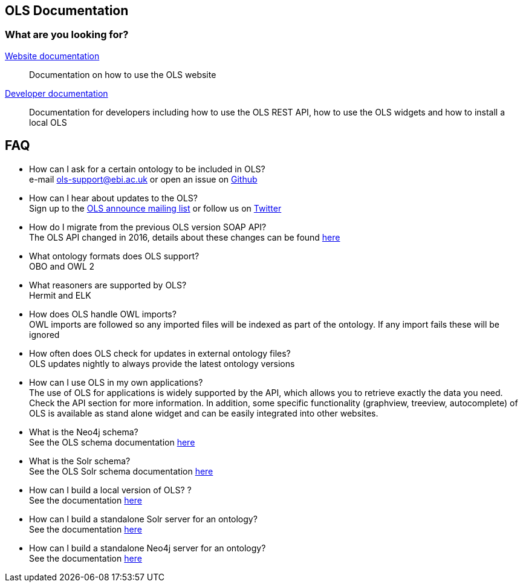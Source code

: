 == OLS Documentation

=== What are you looking for?

link:website[Website documentation]:: Documentation on how to use the OLS website
link:developer[Developer documentation]:: Documentation for developers including how to use the OLS REST API, how to use the OLS widgets and how to install a local OLS

== FAQ

* How can I ask for a certain ontology to be included in OLS? +
e-mail ols-support@ebi.ac.uk or open an issue on link:https://github.com/EBISPOT/OLS/issues[Github]
* How can I hear about updates to the OLS? +
Sign up to the link:https://listserver.ebi.ac.uk/mailman/listinfo/ols-announce[OLS announce mailing list] or follow us on link:https://twitter.com/EBIOLS[Twitter]
* How do I migrate from the previous OLS version SOAP API? +
The OLS API changed in 2016, details about these changes can be found link:http://www.ebi.ac.uk/ols/roadmap.html[here]
* What ontology formats does OLS support? +
OBO and OWL 2
* What reasoners are supported by OLS? +
Hermit and ELK
* How does OLS handle OWL imports? +
OWL imports are followed so any imported files will be indexed as part of the ontology. If any import fails these will be ignored
* How often does OLS check for updates in external ontology files? +
OLS updates nightly to always provide the latest ontology versions
* How can I use OLS in my own applications? +
The use of OLS for applications is widely supported by the API, which allows you to retrieve exactly the data you need. Check the API section for more information. In addition, some specific functionality (graphview, treeview, autocomplete) of OLS is available as stand alone widget and can be easily integrated into other websites.
* What is the Neo4j schema? +
See the OLS schema documentation link:neo4j-schema[here]
* What is the Solr schema? +
See the OLS Solr schema documentation link:solr-schema[here]
* How can I build a local version of OLS? ? +
See the documentation link:installation-guide[here]
* How can I build a standalone Solr server for an ontology? +
See the documentation link:https://github.com/EBISPOT/OLS/tree/master/ols-apps/ols-solr-app[here]
* How can I build a standalone Neo4j server for an ontology? +
See the documentation link:https://github.com/EBISPOT/OLS/tree/master/ols-apps/ols-neo4j-app[here]

